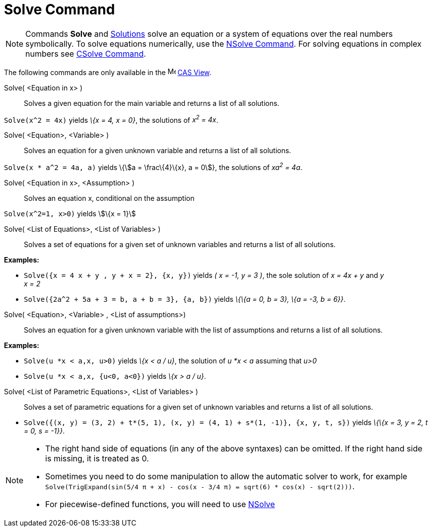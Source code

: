 = Solve Command

[NOTE]
====

Commands *Solve* and xref:/commands/Solutions.adoc[Solutions] solve an equation or a system of equations over the real
numbers symbolically. To solve equations numerically, use the xref:/commands/NSolve.adoc[NSolve Command]. For solving
equations in complex numbers see xref:/commands/CSolve.adoc[CSolve Command].

====

The following commands are only available in the image:16px-Menu_view_cas.svg.png[Menu view cas.svg,width=16,height=16]
xref:/CAS_View.adoc[CAS View].

Solve( <Equation in x> )::
  Solves a given equation for the main variable and returns a list of all solutions.

[EXAMPLE]
====

`++Solve(x^2 = 4x)++` yields _\{x = 4, x = 0}_, the solutions of _x^2^ = 4x_.

====

Solve( <Equation>, <Variable> )::
  Solves an equation for a given unknown variable and returns a list of all solutions.

[EXAMPLE]
====

`++Solve(x * a^2 = 4a, a)++` yields \{stem:[a = \frac\{4}\{x}, a = 0]}, the solutions of _xa^2^ = 4a_.

====

Solve( <Equation in x>, <Assumption> )::
  Solves an equation x, conditional on the assumption

[EXAMPLE]
====

`++Solve(x^2=1, x>0)++` yields stem:[\{x = 1}]

====

Solve( <List of Equations>, <List of Variables> )::
  Solves a set of equations for a given set of unknown variables and returns a list of all solutions.

[EXAMPLE]
====

*Examples:*

* `++Solve({x = 4 x + y , y + x = 2}, {x, y})++` yields _( x = -1, y = 3 )_, the sole solution of _x = 4x + y_ and _y +
x = 2_
* `++Solve({2a^2 + 5a + 3 = b, a + b = 3}, {a, b})++` yields _\{\{a = 0, b = 3}, \{a = -3, b = 6}}_.

====

Solve( <Equation>, <Variable> , <List of assumptions>)::
  Solves an equation for a given unknown variable with the list of assumptions and returns a list of all solutions.

[EXAMPLE]
====

*Examples:*

* `++Solve(u *x < a,x, u>0)++` yields _\{x < a / u}_, the solution of _u *x < a_ assuming that _u>0_
* `++Solve(u *x < a,x, {u<0, a<0})++` yields _\{x > a / u}_.

====

Solve( <List of Parametric Equations>, <List of Variables> )::
  Solves a set of parametric equations for a given set of unknown variables and returns a list of all solutions.

[EXAMPLE]
====

* `++Solve({(x, y) = (3, 2) + t*(5, 1), (x, y) = (4, 1) + s*(1, -1)}, {x, y, t, s})++` yields _\{\{x = 3, y = 2, t = 0,
s = -1}}_.

====

[NOTE]
====

* The right hand side of equations (in any of the above syntaxes) can be omitted. If the right hand side is missing, it
is treated as 0.
* Sometimes you need to do some manipulation to allow the automatic solver to work, for example
`++ Solve(TrigExpand(sin(5/4 π + x) - cos(x - 3/4 π) = sqrt(6) * cos(x) - sqrt(2)))++`.
* For piecewise-defined functions, you will need to use xref:/commands/NSolve.adoc[NSolve]
====
